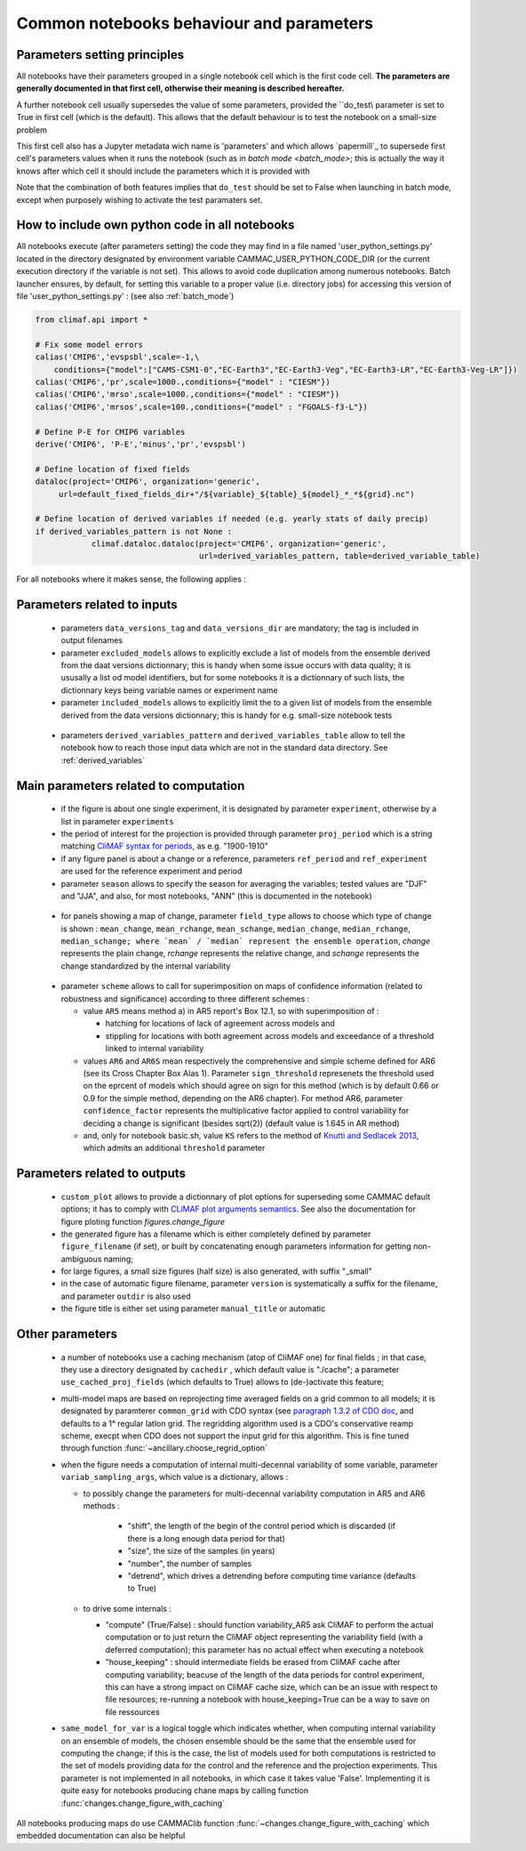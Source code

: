 .. _notebooks_parameters:

Common notebooks behaviour and parameters
===========================================

Parameters setting principles
-------------------------------
All notebooks have their parameters grouped in a single notebook cell
which is the first code cell. **The parameters are generally documented
in that first cell, otherwise their meaning is described hereafter.**

A further notebook cell usually supersedes the value of some
parameters, provided the ``do_test\\ parameter is set to True in first
cell (which is the default). This allows that the default behaviour
is to test the notebook on a small-size problem

This first cell also has a Jupyter metadata wich name is 'parameters'
and which allows `papermill`_ to supersede first cell's parameters
values when it runs the notebook (such as in `batch mode
<batch_mode>`; this is actually the way it knows after which cell it
should include the parameters which it is provided with

Note that the combination of both features implies that ``do_test``
should be set to False when launching in batch mode, except when
purposely wishing to activate the test paramaters set. 

.. _user_python_settings:

How to include own python code in all notebooks
------------------------------------------------
All notebooks execute (after parameters setting) the code they may
find in a file named 'user_python_settings.py' located in the
directory designated by environment variable
CAMMAC_USER_PYTHON_CODE_DIR (or the current execution directory if the
variable is not set). This allows to avoid code duplication among
numerous notebooks. Batch launcher ensures, by default, for setting
this variable to a proper value (i.e. directory jobs) for accessing
this version of file 'user_python_settings.py' : (see also
:ref:`batch_mode`)

.. code-block:: python

   from climaf.api import *

   # Fix some model errors
   calias('CMIP6','evspsbl',scale=-1,\
       conditions={"model":["CAMS-CSM1-0","EC-Earth3","EC-Earth3-Veg","EC-Earth3-LR","EC-Earth3-Veg-LR"]})
   calias('CMIP6','pr',scale=1000.,conditions={"model" : "CIESM"})
   calias('CMIP6','mrso',scale=1000.,conditions={"model" : "CIESM"})
   calias('CMIP6','mrsos',scale=100.,conditions={"model" : "FGOALS-f3-L"})

   # Define P-E for CMIP6 variables
   derive('CMIP6', 'P-E','minus','pr','evspsbl')

   # Define location of fixed fields
   dataloc(project='CMIP6', organization='generic',
        url=default_fixed_fields_dir+"/${variable}_${table}_${model}_*_*${grid}.nc")

   # Define location of derived variables if needed (e.g. yearly stats of daily precip)
   if derived_variables_pattern is not None :
	       climaf.dataloc.dataloc(project='CMIP6', organization='generic', 
   	                              url=derived_variables_pattern, table=derived_variable_table)


For all notebooks where it makes sense, the following applies :

Parameters related to inputs
-----------------------------

  - parameters ``data_versions_tag`` and ``data_versions_dir`` are 
    mandatory; the tag is included in output filenames

  - parameter ``excluded_models`` allows to explicitly exclude a list of
    models from the ensemble derived from the daat versions
    dictionnary; this is handy when some issue occurs with data
    quality; it is ususally a list od model identifiers, but for some
    notebooks it is a dictionnary of such lists, the dictionnary keys
    being variable names or experiment name
    
  - parameter ``included_models`` allows to explicitly limit the to a
    given list of models from the ensemble derived from the data
    versions dictionnary; this is handy for e.g. small-size notebook
    tests

.. _derived_variable_parameters:
    
  - parameters ``derived_variables_pattern`` and
    ``derived_variables_table`` allow to tell the notebook how to
    reach those input data which are not in the standard data
    directory. See :ref:`derived_variables`
    

Main parameters related to computation
----------------------------------------

  - if the figure is about one single experiment, it is designated by
    parameter ``experiment``, otherwise by a list in parameter
    ``experiments``

  - the period of interest for the projection is provided through
    parameter ``proj_period`` which is a string matching `CliMAF
    syntax for periods
    <https://climaf.readthedocs.io/en/master/functions_internals.html?highlight=period>`_,
    as e.g. "1900-1910"

  - if any figure panel is about a change or a reference, parameters
    ``ref_period`` and ``ref_experiment`` are used for the reference
    experiment and period
  - parameter ``season`` allows to specify the season for averaging
    the variables; tested values are "DJF" and "JJA", and also, for
    most notebooks, "ANN" (this is documented in the notebook)
    
.. _change_definitions:

  - for panels showing a map of change, parameter ``field_type``
    allows to choose which type of change is shown : ``mean_change``,
    ``mean_rchange``, ``mean_schange``, ``median_change``, ``median_rchange``,
    ``median_schange; where `mean` / `median` represent the ensemble
    operation``, `change` represents the plain change, `rchange`
    represents the relative change, and `schange` represents the
    change standardized by the internal variability

.. _confidence_schemes:

  - parameter ``scheme`` allows to call for superimposition on maps of
    confidence information (related to robustness and significance)
    according to three different schemes :

    - value ``AR5`` means method a) in AR5 report's Box 12.1, so with
      superimposition of :

      - hatching for locations of lack of agreement across models and

      - stippling for locations with both agreement across models and
        exceedance of a threshold linked to internal variability

    - values ``AR6`` and ``AR6S`` mean respectively the comprehensive
      and simple scheme defined for AR6 (see its Cross Chapter Box
      Alas 1). Parameter ``sign_threshold`` represenets the threshold
      used on the eprcent of models which should agree on sign for
      this method (which is by default 0.66 or 0.9 for the simple
      method, depending on the AR6 chapter). For method AR6, parameter
      ``confidence_factor`` represents the multiplicative factor
      applied to control variability for deciding a change is
      significant (besides sqrt(2)) (default value is 1.645 in AR method)

    - and, only for notebook basic.sh, value ``KS`` refers to the
      method of `Knutti and Sedlacek 2013 <http://doi.org/10.1038/NCLIMATE1716>`_,
      which admits an additional ``threshold`` parameter
      

Parameters related to outputs
----------------------------------------

  - ``custom_plot`` allows to provide a dictionnary of plot options
    for superseding some CAMMAC default options; it has to comply with
    `CLiMAF plot arguments semantics
    <https://climaf.readthedocs.io/en/latest/scripts/plot.html>`_. See
    also the documentation for figure ploting function
    `figures.change_figure`

  - the generated figure has a filename which is either completely
    defined by parameter ``figure_filename`` (if set), or built by
    concatenating enough parameters information for getting
    non-ambiguous naming;

  - for large figures, a small size figures (half size) is also
    generated, with suffix "_small"

  - in the case of automatic figure filename, parameter ``version`` is
    systematically a suffix for the filename, and parameter ``outdir``
    is also used

  - the figure title is either set using parameter ``manual_title`` or
    automatic
    

  

Other parameters
-------------------

  - a number of notebooks use a caching mechanism (atop of CliMAF one)
    for final fields ; in that case, they use a directory designated
    by ``cachedir`` , which default value is "./cache"; a parameter
    ``use_cached_proj_fields`` (which defaults to True) allows to
    (de-)activate this feature;

  - multi-model maps are based on reprojecting time averaged fields on
    a grid common to all models; it is designated by paramterer
    ``common_grid`` with CDO syntax (see `paragraph 1.3.2 of CDO doc
    <https://code.mpimet.mpg.de/projects/cdo/embedded/index.html>`_,
    and defaults to a 1° regular latlon grid. The regridding algorithm
    used is a CDO's conservative reamp scheme, execpt when CDO does
    not support the input grid for this algorithm. This is fine tuned
    through function :func:`~ancillary.choose_regrid_option`

  - when the figure needs a computation of internal multi-decennal
    variability of some variable, parameter ``variab_sampling_args``,
    which value is a dictionary, allows :

    - to possibly change the parameters for multi-decennal variability
      computation in AR5 and AR6 methods :
      
        - "shift", the length of the begin of the control period which
          is discarded (if there is a long enough data period for that)
	- "size", the size of the samples (in years)
	- "number", the number of samples
	- "detrend", which drives a detrending before computing time
          variance (defaults to True)

    - to drive some internals :

      - "compute" (True/False) : should function variability_AR5 ask
        CliMAF to perform the actual computation or to just return the
        CliMAF object representing the variability field (with a
        deferred computation); this parameter has no actual effect
        when executing a notebook
      - "house_keeping" : should intermediate fields be erased from
        CliMAF cache after computing variability; beacuse of the
        length of the data periods for control experiment, this can
        have a strong impact on CliMAF cache size, which can be an
        issue with respect to file resources; re-running a notebook
        with house_keeping=True can be a way to save on file
        ressources

  - ``same_model_for_var`` is a logical toggle which indicates
    whether, when computing internal variability on an ensemble of
    models, the chosen ensemble should be the same that the ensemble
    used for computing the change; if this is the case, the list of
    models used for both computations is restricted to the set of
    models providing data for the control and the reference and the
    projection experiments. This parameter is not implemented in all
    notebooks, in which case it takes value 'False'. Implementing it
    is quite easy for notebooks producing chane maps by calling
    function :func:`changes.change_figure_with_caching`


All notebooks producing maps do use CAMMAClib function
:func:`~changes.change_figure_with_caching` which embedded documentation
can also be helpful
